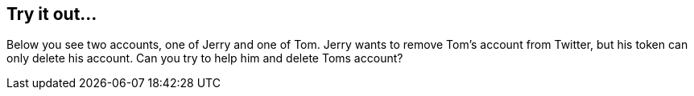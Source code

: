 == Try it out...

Below you see two accounts, one of Jerry and one of Tom. Jerry wants to remove Tom's account from Twitter, but his token
can only delete his account. Can you try to help him and delete Toms account?
